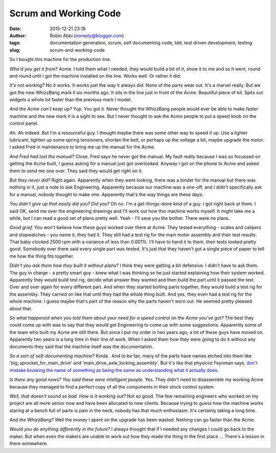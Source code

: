 Scrum and Working Code
######################
:date: 2015-12-21 23:19
:author: Robin Abbi (noreply@blogger.com)
:tags: documentation generation, scrum, self documenting code, tdd, test driven development, testing
:slug: scrum-and-working-code

So I bought this machine for the production line.

*Who'd you get it from?*
Acme. I told them what I needed, they would build a bit of it, show it
to me and so it went, round and round until I got the machine installed
on the line. Works well. Or rather it did.

*It's not working?*
No it works. It works just the way it always did. None of the parts
wear out. It's a marvel really. But we got the new WhizzBang mark II six
months ago. It sits in the line just in front of the Acme. Beautiful
piece of kit. Spits out widgets a whole lot faster than the previous
mark I model.

*And the Acme can't keep up?*
Yup. You got it. Never thought the WhizzBang people would ever be able
to make faster machine and the new mark II is a sight to see. But I
never thought to ask the Acme people to put a speed knob on the control
panel.

*Ah.*
Ah indeed. But I'm a resourceful guy. I thought maybe there was some
other way to speed it up. Use a lighter lubricant, tighten up some
spring tensioners, shorten the belt, or perhaps up the voltage a bit,
maybe upgrade the motor. I asked Fred in maintenance to bring me up the
manual for the Acme.

*And Fred had lost the manual?*
Close. Fred says he never got the manual. My fault really because I
was so focussed on getting the Acme built, I guess asking for a manual
just got overlooked. Anyway I got on the phone to Acme and asked them to
send me one over. They said they would get right on it.

*But they never did?*
Right again. Apparently when they went looking, there was a binder for
the manual but there was nothing in it, just a note to ask Engineering.
Apparently because our machine was a one-off, and I didn't specifically
ask for a manual, nobody thought to make one. Apparently that's the way
things are these days.

*You didn't give up that easily did you? Did you?*
Oh no. I'm a get-things-done kind of a guy. I got right back at them.
I said OK, send me over the engineering drawings and I'll work out how
this machine works myself. It might take me a while, but I can read a
good set of plans pretty well. Yeah - I'll save you the bother. There
were no plans.

*Good grief.*
You won't believe how these guys worked over there at Acme. They
tested everything - scales and calipers and stopwatches - you name it,
they had it. They still had a test rig for the main motor assembly and
their test results. That baby clocked 2500 rpm with a variance of less
than 0.001%. I'll have to hand it to them, their tests looked pretty
good. Somebody over there said every single part was tested. It's just
that they haven't got a single piece of paper to tell me how the thing
fits together.

*Didn't you ask them how they built it without plans?*
I think they were getting a bit defensive. I didn't have to ask them.
The guy in charge - a pretty smart guy - knew what I was thinking so he
just started explaining how their system worked. Apparently they would
build test rig, decide what answer they wanted and then build the part
until it passed the test. Over and over again for every different part.
And when they started bolting parts together, they would build a test
rig for the assembly. They carried on like that until they had the whole
thing built. And yes, they even had a test rig for the whole machine. I
guess maybe that's part of the reason why the parts haven't worn out. He
seemed pretty pleased about that.

*So what happened when you told them about your need for a speed
control on the Acme you've got?*
The best they could come up with was to say that they would get
Engineering to come up with some suggestions. Apparently some of the
team who built my Acme are still there. But since I put my order in two
years ago, a lot of these guys have moved on. Apparently two years is a
long time in their line of work. When I asked them how they were going
to do it without any documents they said that the machine itself was the
documentation.

*So a sort of self-documenting machine?*
Kinda.  And to be fair, many of the parts have names etched into them
like 'big\_sprocket\_for\_main\_drive' and
'main\_drive\_axle\_locking\_assembly'. But it's like that physicist
Feynman says, `don't mistake knowing the name of something as being the
same as understanding what it actually
does <https://haveabit.com/feynman/knowing-the-name-of-something/>`__.

*Is there any good news? You said these were intelligent people.*
Yes. They didn't need to disassemble my working Acme because they
managed to find a perfect copy of all the components in their stock
control system.

*Well, that doesn't sound so bad. How is it working out?*
Not so good. The few remaining engineers who worked on my project are
all more senior now and have been allocated to new clients. Because
trying to guess how the machine works staring at a bench full of parts
is pain in the neck, nobody has that much enthusiasm. It's certainly
taking a long time.

*And the WhizzBang?*
Well the money I spent on the upgrade has been wasted. Nothing can go
faster than the Acme.

*Would you do anything differently in the future?*
I always thought that if I needed any changes I could go back to the
maker. But when even the makers are unable to work out how they made the
thing in the first place ... There's a lesson in there somewhere.
